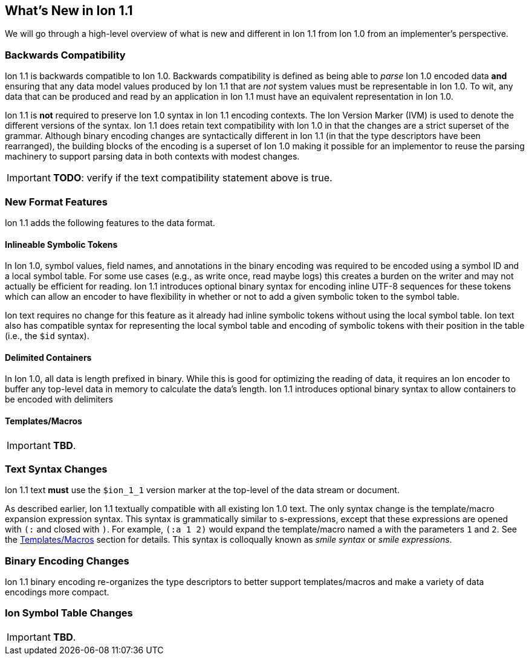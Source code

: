 [[sec:whatsnew]]
== What's New in Ion 1.1

We will go through a high-level overview of what is new and different in Ion 1.1 from Ion 1.0 from an implementer's
perspective.

=== Backwards Compatibility

Ion 1.1 is backwards compatible to Ion 1.0.  Backwards compatibility is defined as being able to _parse_ Ion 1.0 encoded
data *and* ensuring that any data model values produced by Ion 1.1 that are _not_ system values must be representable in
Ion 1.0.  To wit, any data that can be produced and read by an application in Ion 1.1 must have an equivalent
representation in Ion 1.0.

Ion 1.1 is *not* required to preserve Ion 1.0 syntax in Ion 1.1 encoding contexts.  The Ion Version Marker (IVM) is used
to denote the different versions of the syntax.  Ion 1.1 does retain text compatibility with Ion 1.0 in that the changes
are a strict superset of the grammar.  Although binary encoding changes are syntactically different in Ion 1.1 (in that
the type descriptors have been rearranged), the building blocks of the encoding is a superset of Ion 1.0 making it
possible for an implementor to reuse the parsing machinery to support parsing data in both contexts with modest changes.

IMPORTANT: *TODO*: verify if the text compatibility statement above is true. 

=== New Format Features

Ion 1.1 adds the following features to the data format.

[[sec:whatsnew-inline-symbols]]
==== Inlineable Symbolic Tokens

In Ion 1.0, symbol values, field names, and annotations in the binary encoding was required to be encoded using a symbol
ID and a local symbol table.  For some use cases (e.g., as write once, read maybe logs) this creates a burden on the
writer and may not actually be efficient for reading.  Ion 1.1 introduces optional binary syntax for encoding inline
UTF-8 sequences for these tokens which can allow an encoder to have flexibility in whether or not to add a given
symbolic token to the symbol table.

Ion text requires no change for this feature as it already had inline symbolic tokens without using the local symbol
table.  Ion text also has compatible syntax for representing the local symbol table and encoding of symbolic tokens with
their position in the table (i.e., the `$id` syntax).

[[sec:whatsnew-delimited]]
==== Delimited Containers

In Ion 1.0, all data is length prefixed in binary.  While this is good for optimizing the reading of data, it requires
an Ion encoder to buffer any top-level data in memory to calculate the data's length.  Ion 1.1 introduces optional
binary syntax to allow containers to be encoded with delimiters

[[sec:whatsnew-templates]]
==== Templates/Macros

IMPORTANT: *TBD*.

[[sec:whatsnew-text]]
=== Text Syntax Changes

Ion 1.1 text *must* use the `$ion_1_1` version marker at the top-level of the data stream or document.

As described earlier, Ion 1.1 textually compatible with all existing Ion 1.0 text.  The only syntax change is the
template/macro expansion expression syntax.  This syntax is grammatically similar to s-expressions, except that these
expressions are opened with `(:` and closed with `)`.  For example, `(:a 1 2)` would expand the template/macro named `a`
with the parameters `1` and `2`. See the <<whatsnew-template, Templates/Macros>> section for details.  This syntax is
colloqually known as _smile syntax_ or _smile expressions_.

[[sec:whatsnew-bin]]
=== Binary Encoding Changes

Ion 1.1 binary encoding re-organizes the type descriptors to better support templates/macros and make a variety of
data encodings more compact.  

=== Ion Symbol Table Changes

IMPORTANT: *TBD*.